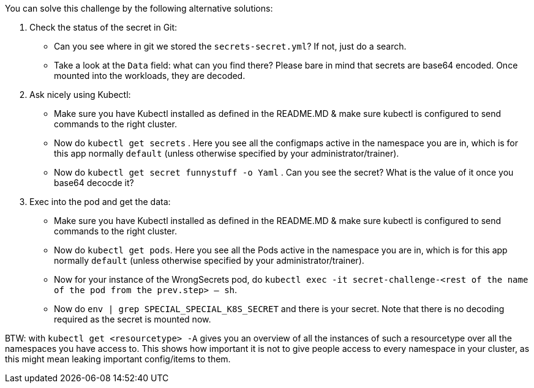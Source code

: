 You can solve this challenge by the following alternative solutions:

1. Check the status of the secret in Git:
- Can you see where in git we stored the `secrets-secret.yml`? If not, just do a search.
- Take a look at the `Data` field: what can you find there? Please bare in mind that secrets are base64 encoded. Once mounted into the workloads, they are decoded.

2. Ask nicely using Kubectl:
- Make sure you have Kubectl installed as defined in the README.MD & make sure kubectl is configured to send commands to the right cluster.
- Now do `kubectl get secrets` . Here you see all the configmaps active in the namespace you are in, which is for this app normally `default` (unless otherwise specified by your administrator/trainer).
- Now do `kubectl get secret funnystuff -o Yaml` . Can you see the secret? What is the value of it once you base64 decocde it?

3. Exec into the pod and get the data:
- Make sure you have Kubectl installed as defined in the README.MD & make sure kubectl is configured to send commands to the right cluster.
- Now do `kubectl get pods`. Here you see all the Pods active in the namespace you are in, which is for this app normally `default` (unless otherwise specified by your administrator/trainer).
- Now for your instance of the WrongSecrets pod, do `kubectl exec -it secret-challenge-<rest of the name of the pod from the prev.step> -- sh`.
- Now do `env | grep SPECIAL_SPECIAL_K8S_SECRET` and there is your secret. Note that there is no decoding required as the secret is mounted now.


BTW: with `kubectl get <resourcetype> -A` gives you an overview of all the instances of such a resourcetype over all the namespaces you have access to. This shows how important it is not to give people access to every namespace in your cluster, as this might mean leaking important config/items to them.

